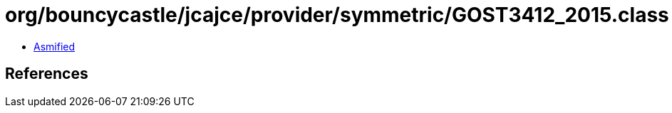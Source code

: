 = org/bouncycastle/jcajce/provider/symmetric/GOST3412_2015.class

 - link:GOST3412_2015-asmified.java[Asmified]

== References

